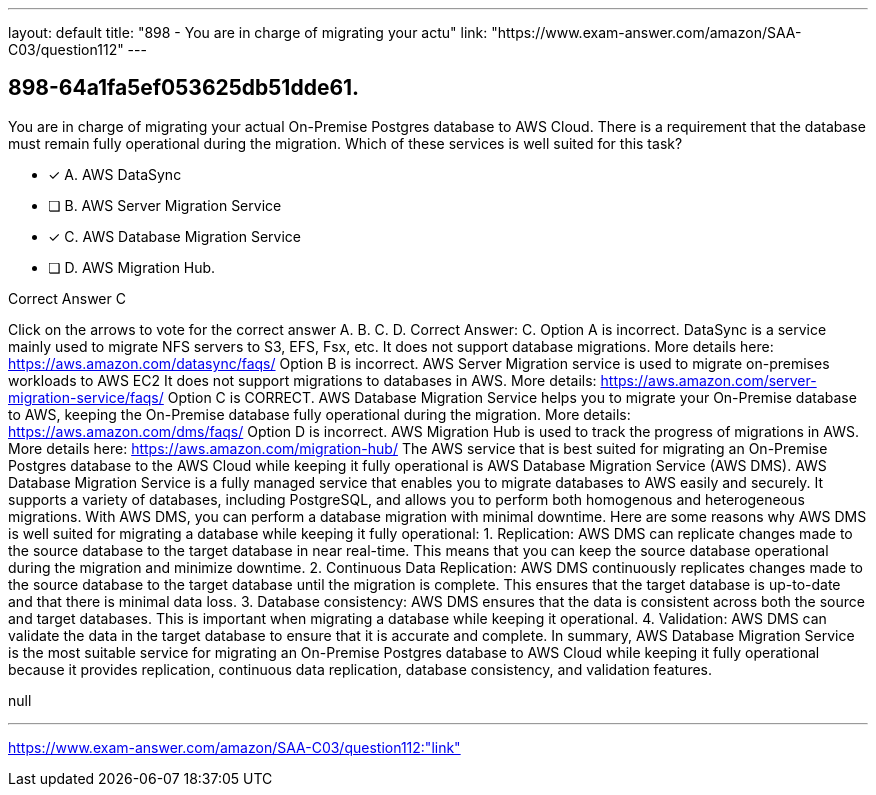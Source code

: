 ---
layout: default 
title: "898 - You are in charge of migrating your actu"
link: "https://www.exam-answer.com/amazon/SAA-C03/question112"
---


[.question]
== 898-64a1fa5ef053625db51dde61.


****

[.query]
--
You are in charge of migrating your actual On-Premise Postgres database to AWS Cloud.
There is a requirement that the database must remain fully operational during the migration.
Which of these services is well suited for this task?


--

[.list]
--
* [*] A. AWS DataSync
* [ ] B. AWS Server Migration Service
* [*] C. AWS Database Migration Service
* [ ] D. AWS Migration Hub.

--
****

[.answer]
Correct Answer C

[.explanation]
--
Click on the arrows to vote for the correct answer
A.
B.
C.
D.
Correct Answer: C.
Option A is incorrect.
DataSync is a service mainly used to migrate NFS servers to S3, EFS, Fsx, etc.
It does not support database migrations.
More details here:
https://aws.amazon.com/datasync/faqs/
Option B is incorrect.
AWS Server Migration service is used to migrate on-premises workloads to AWS EC2
It does not support migrations to databases in AWS.
More details:
https://aws.amazon.com/server-migration-service/faqs/
Option C is CORRECT.
AWS Database Migration Service helps you to migrate your On-Premise database to AWS, keeping the On-Premise database fully operational during the migration.
More details:
https://aws.amazon.com/dms/faqs/
Option D is incorrect.
AWS Migration Hub is used to track the progress of migrations in AWS.
More details here:
https://aws.amazon.com/migration-hub/
The AWS service that is best suited for migrating an On-Premise Postgres database to the AWS Cloud while keeping it fully operational is AWS Database Migration Service (AWS DMS).
AWS Database Migration Service is a fully managed service that enables you to migrate databases to AWS easily and securely. It supports a variety of databases, including PostgreSQL, and allows you to perform both homogenous and heterogeneous migrations. With AWS DMS, you can perform a database migration with minimal downtime.
Here are some reasons why AWS DMS is well suited for migrating a database while keeping it fully operational:
1.
Replication: AWS DMS can replicate changes made to the source database to the target database in near real-time. This means that you can keep the source database operational during the migration and minimize downtime.
2.
Continuous Data Replication: AWS DMS continuously replicates changes made to the source database to the target database until the migration is complete. This ensures that the target database is up-to-date and that there is minimal data loss.
3.
Database consistency: AWS DMS ensures that the data is consistent across both the source and target databases. This is important when migrating a database while keeping it operational.
4.
Validation: AWS DMS can validate the data in the target database to ensure that it is accurate and complete.
In summary, AWS Database Migration Service is the most suitable service for migrating an On-Premise Postgres database to AWS Cloud while keeping it fully operational because it provides replication, continuous data replication, database consistency, and validation features.
--

[.ka]
null

'''



https://www.exam-answer.com/amazon/SAA-C03/question112:"link"


